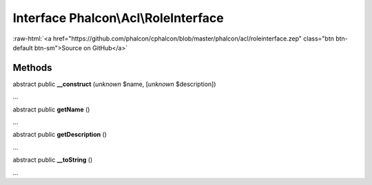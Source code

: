 Interface **Phalcon\\Acl\\RoleInterface**
=========================================

.. role:: raw-html(raw)
   :format: html

:raw-html:`<a href="https://github.com/phalcon/cphalcon/blob/master/phalcon/acl/roleinterface.zep" class="btn btn-default btn-sm">Source on GitHub</a>`

Methods
-------

abstract public  **__construct** (*unknown* $name, [*unknown* $description])

...


abstract public  **getName** ()

...


abstract public  **getDescription** ()

...


abstract public  **__toString** ()

...


